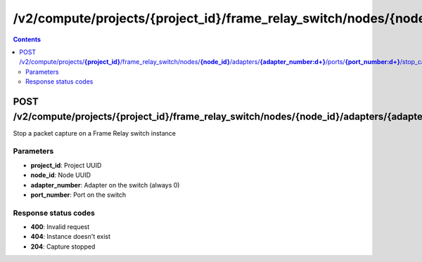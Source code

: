 /v2/compute/projects/{project_id}/frame_relay_switch/nodes/{node_id}/adapters/{adapter_number:\d+}/ports/{port_number:\d+}/stop_capture
------------------------------------------------------------------------------------------------------------------------------------------

.. contents::

POST /v2/compute/projects/**{project_id}**/frame_relay_switch/nodes/**{node_id}**/adapters/**{adapter_number:\d+}**/ports/**{port_number:\d+}**/stop_capture
~~~~~~~~~~~~~~~~~~~~~~~~~~~~~~~~~~~~~~~~~~~~~~~~~~~~~~~~~~~~~~~~~~~~~~~~~~~~~~~~~~~~~~~~~~~~~~~~~~~~~~~~~~~~~~~~~~~~~~~~~~~~~~~~~~~~~~~~~~~~~~~~~~~~~~~~~~~~~~
Stop a packet capture on a Frame Relay switch instance

Parameters
**********
- **project_id**: Project UUID
- **node_id**: Node UUID
- **adapter_number**: Adapter on the switch (always 0)
- **port_number**: Port on the switch

Response status codes
**********************
- **400**: Invalid request
- **404**: Instance doesn't exist
- **204**: Capture stopped

